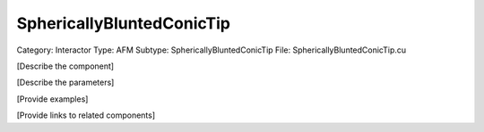 SphericallyBluntedConicTip
---------------------------

Category: Interactor
Type: AFM
Subtype: SphericallyBluntedConicTip
File: SphericallyBluntedConicTip.cu

[Describe the component]

[Describe the parameters]

[Provide examples]

[Provide links to related components]